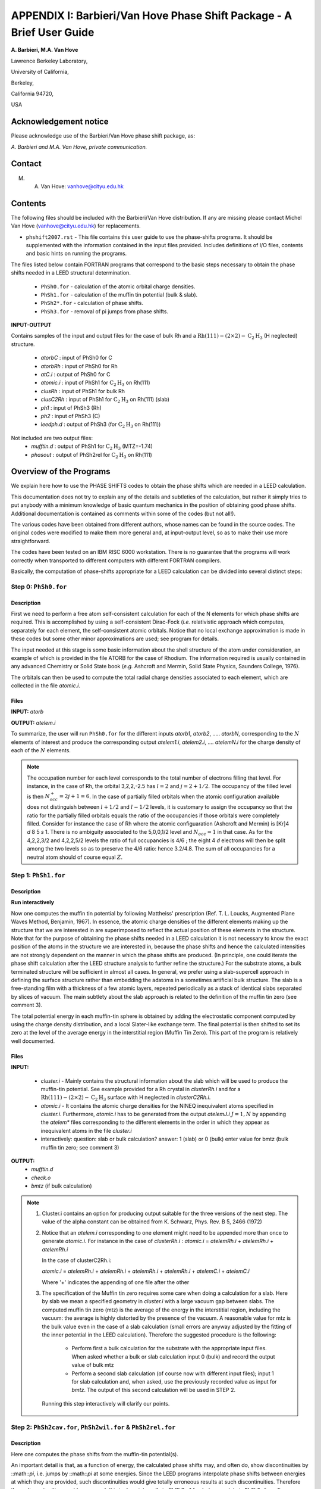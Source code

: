 .. Van_Hove_Phase_Shift_Package_Guide:

**********************************************************************
APPENDIX I: Barbieri/Van Hove Phase Shift Package - A Brief User Guide
**********************************************************************

\ **A. Barbieri, M.A. Van Hove**

Lawrence Berkeley Laboratory,

University of California,

Berkeley,

California 94720, 

USA


Acknowledgement notice
======================

Please acknowledge use of the Barbieri/Van Hove 
phase shift package, as: 

*A. Barbieri and M.A. Van Hove, private communication.*

Contact
=======

M. A. Van Hove:  vanhove@cityu.edu.hk


Contents
========

The following files should be included with the Barbieri/Van Hove 
distribution. If any are missing please contact Michel Van Hove 
(vanhove@cityu.edu.hk) for replacements.

- ``phshift2007.rst`` - This file contains this user guide 
  to use the phase-shifts programs. It should be
  supplemented with the information contained in
  the input files provided. Includes definitions of I/O files,
  contents and basic hints on running the programs.

The files listed below contain FORTRAN programs that correspond to the basic 
steps necessary to obtain the phase shifts needed in a LEED structural 
determination.
 - ``PhSh0.for``    - calculation of the atomic orbital charge densities.
 - ``PhSh1.for``    - calculation of the muffin tin potential (bulk & slab).
 - ``PhSh2*.for``   - calculation of phase shifts.
 - ``PhSh3.for``    - removal of pi jumps from phase shifts.  

**INPUT-OUTPUT**     

Contains samples of the input and output files for the case of bulk 
Rh and a :math:`\text{Rh} (111)-(2 \times 2)- \text{C} _2 \text{H} _3` (H neglected) structure.
 - `atorbC`     : input of PhSh0 for C
 - `atorbRh`    : input of PhSh0 for Rh
 - `atC.i`      : output of PhSh0 for C
 - `atomic.i`   : input of PhSh1 for :math:`\text{C} _2 \text{H} _3` on Rh(111)
 - `clusRh`     : input of PhSh1 for bulk Rh
 - `clusC2Rh`   : input of PhSh1 for :math:`\text{C} _2 \text{H} _3` on Rh(111) (slab)
 - `ph1`        : input of PhSh3 (Rh)
 - `ph2`        : input of PhSh3 (C)
 - `leedph.d`   : output of PhSh3 (for :math:`\text{C} _2 \text{H} _3` on Rh(111))

 
Not included are two output files:
  - `mufftin.d`  : output of PhSh1 for :math:`\text{C} _2 \text{H} _3` (MTZ=-1.74)
  - `phasout`    : output of PhSh2rel for :math:`\text{C} _2 \text{H} _3` on Rh(111)

Overview of the Programs
========================

We explain here how to use the PHASE SHIFTS codes to obtain the
phase shifts which are needed in a LEED calculation.

This documentation does not try to explain any of the details and
subtleties of the calculation, but rather it simply tries to put 
anybody with a minimum knowledge of basic quantum mechanics in the 
position of obtaining good phase shifts. Additional documentation
is contained as comments within some of the codes (but not all!).

The various codes have been obtained from different authors, whose
names can be found in the source codes. The original codes were 
modified to make them more general and, at input-output level,
so as to make their use more straightforward.

The codes have been tested on an IBM RISC 6000 workstation. There
is no guarantee that the programs will work correctly when 
transported to different computers with different FORTRAN compilers.

Basically, the computation of phase-shifts appropriate for a LEED 
calculation can be divided into several distinct steps:

Step 0: ``PhSh0.for``
---------------------

Description
+++++++++++

First we need to perform a free atom self-consistent calculation 
for each of the N elements for which phase shifts are required. 
This is accomplished by using a self-consistent Dirac-Fock (*i.e.* 
relativistic approach which computes, separately for each element, 
the self-consistent atomic orbitals. 
Notice that no local exchange approximation is made in these codes 
but some other minor approximations are used; see program for 
details.

The input needed at this stage is some basic information about 
the shell structure of the atom under consideration, an example 
of which is provided in the file ATORB for the case of Rhodium.
The information required is usually contained in any advanced 
Chemistry or Solid State book (*e.g.* Ashcroft and Mermin, Solid 
State Physics, Saunders College, 1976).

The orbitals can then be used to compute the total radial charge 
densities associated to each element, which are collected in the 
file `atomic.i`.

Files
+++++

**INPUT:** `atorb`
        
**OUTPUT:** `atelem.i`

To summarize, the user will run ``PhSh0.for`` for the different inputs
`atorb1`, `atorb2`, ..... `atorbN`, corresponding to the :math:`N` elements of
interest and produce the corresponding output `atelem1.i`,
`atelem2.i`, .... `atelemN.i` for the charge density of each of the
:math:`N` elements.

.. note:: The occupation number for each level corresponds to the
 total number of electrons filling that level. For
 instance, in the case of Rh, the orbital 3,2,2,-2.5
 has :math:`l = 2` and :math:`j = 2 + 1/2`. The occupancy of the filled level
 is then :math:`N^+_{occ} = 2j + 1 = 6`.
 In the case of partially filled orbitals when the atomic
 configuration available does not distinguish between
 :math:`l + 1/2` and :math:`l - 1/2` levels, it is customary to assign the
 occupancy so that the ratio for the partially filled
 orbitals equals the ratio of the occupancies if those
 orbitals were completely filled. Consider for instance
 the case of Rh where the atomic configuaration (Ashcroft 
 and Mermin) is [Kr]4 *d* 8 5 *s* 1. There is no ambiguity
 associated to the 5,0,0,1/2 level and :math:`N_{occ} = 1` in that case. 
 As for the 4,2,2,3/2 and 4,2,2,5/2 levels the ratio of 
 full occupancies is 4/6 ; the eight 4 *d* electrons will then be
 split among the two levels so as to preserve the 4/6
 ratio: hence 3.2/4.8. The sum of all occupancies for a
 neutral atom should of course equal :math:`Z`.


Step 1: ``PhSh1.for``
---------------------

Description
+++++++++++

**Run interactively**

Now one computes the muffin tin potential by following Mattheiss'
prescription (Ref. T. L. Loucks, Augmented Plane Waves Method,
Benjamin, 1967). In essence, the atomic charge densities of the
different elements making up the structure that we are
interested in are superimposed to reflect the actual position of
these elements in the structure. Note that for the purpose of 
obtaining the phase shifts needed in a LEED calculation it is not 
necessary to know the exact position of the atoms in the structure
we are interested in, because the phase shifts and hence the 
calculated intensities are not strongly dependent on the manner in 
which the phase shifts are produced. (In principle, one could 
iterate the phase shift calculation after the LEED structure 
analysis to further refine the structure.) For the substrate atoms, 
a bulk terminated structure will be sufficient in almost all cases.
In general, we prefer using a slab-supercell approach in defining
the surface structure rather than embedding the adatoms in a
sometimes artificial bulk structure. The slab is a free-standing 
film with a thickness of a few atomic layers, repeated periodically 
as a stack of identical slabs separated by slices of vacuum. The 
main subtlety about the slab approach is related to the definition
of the muffin tin zero (see comment 3). 

The total potential energy in each muffin-tin sphere is obtained
by adding the electrostatic component computed by using the charge
density distribution, and a local Slater-like exchange term. 
The final potential is then shifted to set its zero at the level 
of the average energy in the interstitial region (Muffin Tin Zero).
This part of the program is relatively well documented.

Files
+++++

**INPUT:** 

 - `cluster.i` - Mainly contains the structural information
   about the slab which will be used to produce
   the muffin-tin potential. See example
   provided for a Rh crystal in `clusterRh.i`
   and for a :math:`\text{Rh} (111)-(2 \times 2)- \text{C} _2 \text{H} _3` 
   surface with H neglected in `clusterC2Rh.i`. 

 - `atomic.i`  - It contains the atomic charge densities for
   the NINEQ inequivalent atoms specified in
   `cluster.i`. Furthermore,
   `atomic.i` has to be generated from the output 
   `atelemJ.i`  :math:`J = 1, N` by appending the `atelem\*` 
   files corresponding to the different elements 
   in the order in which they appear as
   inequivalent atoms in the file `cluster.i`

 - interactively:  question: slab or bulk calculation?
   answer: 1 (slab) or 0 (bulk)
   enter value for bmtz (bulk muffin tin
   zero; see comment 3)
	
**OUTPUT:** 
 - `mufftin.d`
 - `check.o`
 - `bmtz` (if bulk calculation)

.. note:: 
  1) Cluster.i contains an option for producing output suitable 
     for the three versions of the next step. The value
     of the alpha constant can be obtained from
     K. Schwarz, Phys. Rev. B 5, 2466 (1972)

  2) Notice that an `atelem.i` corresponding to one element
     might need to be appended more than once to generate
     `atomic.i`. For instance in the case of `clusterRh.i` :   
     `atomic.i` = `atelemRh.i` + `atelemRh.i` + `atelemRh.i`
	 
     In the case of clusterC2Rh.i:
	 
     `atomic.i` = `atelemRh.i` + `atelemRh.i` + `atelemRh.i` +
     `atelemRh.i` + `atelemC.i` + `atelemC.i`
     
     Where '+' indicates the appending of one file after the other

  3) The specification of the Muffin tin zero requires some 
     care when doing a calculation for a slab. Here by slab
     we mean a specified geometry in `cluster.i` with a large
     vacuum gap between slabs. The computed muffin tin zero
     (mtz) is the average of the energy in the interstitial 
     region, including the vacuum: the average is highly distorted
     by the presence of the vacuum. A reasonable value for
     mtz is the bulk value even in the case of a slab
     calculation (small errors are anyway adjusted by the 
     fitting of the inner potential in the LEED calculation).
     Therefore the suggested procedure is the following:

      - Perform first a bulk calculation for the substrate
        with the appropriate input files.  When asked whether
        a bulk or slab calculation input  0 (bulk)
        and record the output value of bulk mtz
      - Perform a second slab calculation 
        (of course now with different input files); input 1 for 
        slab calculation and, when asked, use the
        previously recorded value as input for `bmtz`. 
        The output of this second calculation will be used in 
        STEP 2.

   Running this step interactively will clarify our points.

   
Step 2: ``PhSh2cav.for``, ``PhSh2wil.for`` & ``PhSh2rel.for``
-------------------------------------------------------------

Description
+++++++++++

Here one computes the phase shifts from the muffin-tin
potential(s).

An important detail is that, as a function of energy, the
calculated phase shifts may, and often do, show discontinuities
by ::math::`\pi`, i.e. jumps by ::math::`\pi` at some energies. 
Since the LEED programs interpolate phase shifts between energies at which
they are provided, such discontinuities would give totally
erroneous results at such discontinuities. Therefore these
discontinuities must be removed: this is done internally
in `PhSh2wil.for`, but separately in ``PhSh3.for`` after
``PhSh2cav.for`` or ``PhSh2rel.for`` is run.

Different packages
++++++++++++++++++

 - ``PhSh2cav.for`` is a Cavendish program which produces non-
   relativistic phase shifts (Schroedinger equation), with
   possible discontinuities in energy.
   
 - ``PhSh2wil.for`` is a program, written originally by Williams,
   which again produces non-relativistic phase shifts
   (Schroedinger equation), but without continuities in energy.
   This is the preferred program for non-relativistic
   phase-shifts calculations.
   
 - ``PhSh2rel.for`` computes relativistic phase shifts (Dirac
   equation), but is possibly discontinuous in energy.

Files
+++++
   
**INPUT:** 
 - `mufftin.d` - (as output from STEP 1)

**OUTPUT:**
 - `phasout`
 - `dataph.d`
 - `inpdat`
 - `leedph.d` (in wil only)

.. note:: 
 1) Whether one can run the cav, wil or rel version 
    depends on the input NFORM specified in STEP 1 in 
    the input `cluster.i`.

 2) The energy range (20-300 eV) for which phase shifts are
    computed, the energy spacing (5eV) and the number of
    phase-shifts (13) are set. An easy way to modify these is
    to use NFORM=2, because the values will appear in an
    obvious way in the input `mufftin.d`. Such input (the
    output of STEP 1) can be edited and the parameters can
    be modified for each of the inequivalent atoms in the 
    calculation.

 3) The output `phasout` contains the phase shifts of all the 
    inequivalent atoms NIEQ (the number of such atoms was
    specified in `cluster.i` of STEP 1) in the calculation.
    `phasout` will be  used to create the input files needed in
    STEP 3.

 4) `dataph.d` is an output of the phase shifts in a form
    suited to plotting such data. 

Step 3: ``PhSh3.for``
---------------------

Description
+++++++++++

**Run interactively**

The phase shifts produced from `phsh2cav.for` and `phsh2rel.for`
are not necessarily continuous in energy (since phase
shifts are defined modulo pi). `phsh3.for` makes them continuous 
and produces output suitable as input for LEED programs.
For the output of ``phsh2wil.for``, ``phsh3.for`` is used to reformat 
the phase shifts.

Files
+++++

**INPUT:**
 - `phJ` :math:`J = 1, N`  generated from phasout. For this purpose
   `phasout` must be split into files each containing
   phase shifts of a single element. `phJ` will contain
   the phase shifts of the *J* 'th element in the
   input file for the LEED programs (*i.e.* `tleed5.i`)


**OUTPUT:**
 - `leedph.d`
 - `dataph.d`

.. note::
 The actual number of sets of phase-shifts that one might
 want to use in a LEED calculation might be different 
 from NINEQ. It is quite typical for instance to use a
 single set of phase shifts to describe substrate atoms
 in different layers.